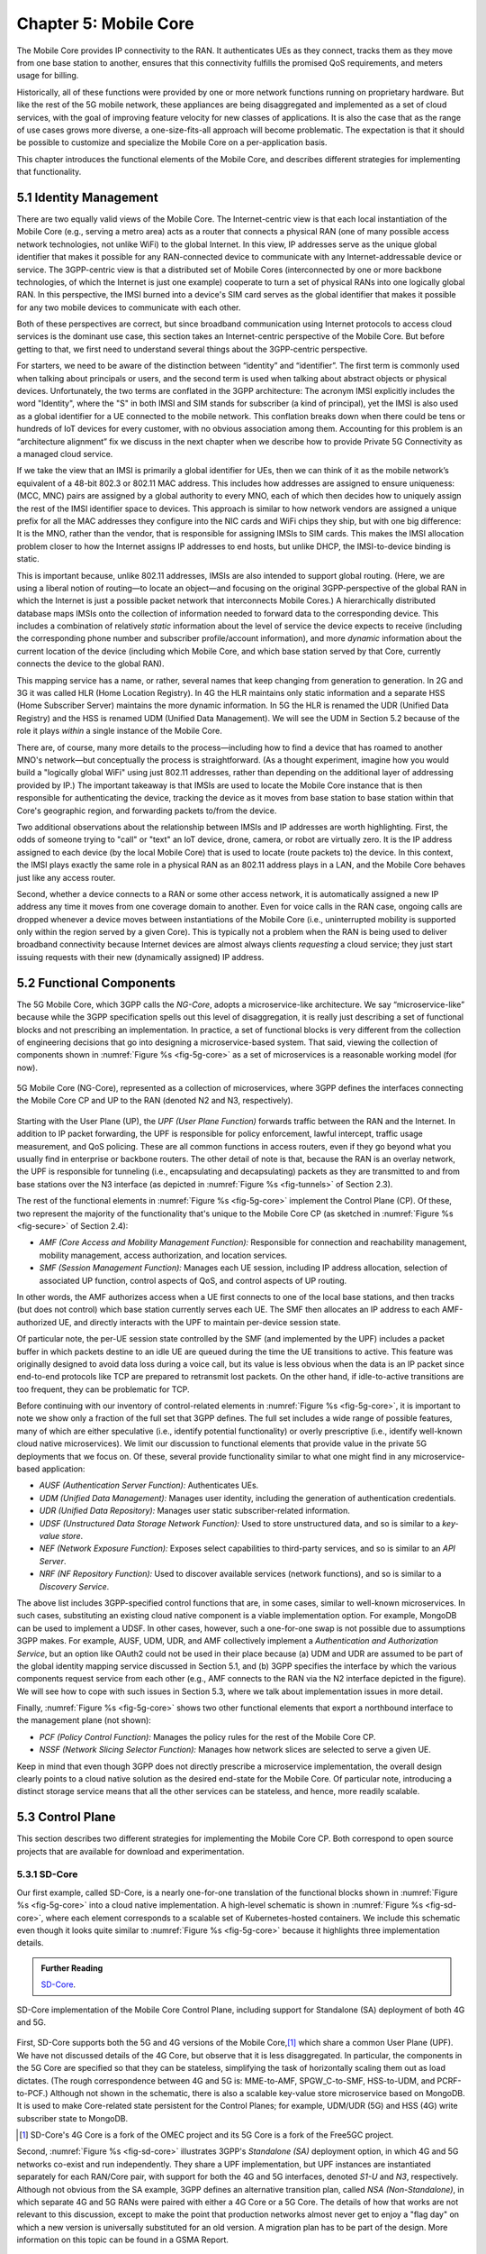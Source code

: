 Chapter 5:  Mobile Core
============================

The Mobile Core provides IP connectivity to the RAN. It authenticates
UEs as they connect, tracks them as they move from one base station to
another, ensures that this connectivity fulfills the promised QoS
requirements, and meters usage for billing.

Historically, all of these functions were provided by one or more
network functions running on proprietary hardware. But like the rest of the 5G mobile
network, these appliances are being disaggregated and implemented as a
set of cloud services, with the goal of improving feature velocity for
new classes of applications. It is also the case that as the range of
use cases grows more diverse, a one-size-fits-all approach will become
problematic. The expectation is that it should be possible to
customize and specialize the Mobile Core on a per-application basis.

This chapter introduces the functional elements of the Mobile Core,
and describes different strategies for implementing that
functionality.

5.1  Identity Management
------------------------

There are two equally valid views of the Mobile Core. The
Internet-centric view is that each local instantiation of the Mobile
Core (e.g., serving a metro area) acts as a router that connects a
physical RAN (one of many possible access network technologies, not
unlike WiFi) to the global Internet. In this view, IP addresses serve
as the unique global identifier that makes it possible for any
RAN-connected device to communicate with any Internet-addressable
device or service. The 3GPP-centric view is that a distributed set of
Mobile Cores (interconnected by one or more backbone technologies, of
which the Internet is just one example) cooperate to turn a set of
physical RANs into one logically global RAN. In this perspective, the
IMSI burned into a device's SIM card serves as the global identifier that
makes it possible for any two mobile devices to communicate with each
other.

Both of these perspectives are correct, but since broadband
communication using Internet protocols to access cloud services is
the dominant use case, this section takes an Internet-centric
perspective of the Mobile Core. But before getting to that, we first
need to understand several things about the 3GPP-centric perspective.

For starters, we need to be aware of the distinction between
“identity” and “identifier”. The first term is commonly used when
talking about principals or users, and the second term is used when
talking about abstract objects or physical devices. Unfortunately, the
two terms are conflated in the 3GPP architecture: The acronym IMSI
explicitly includes the word "Identity", where the "S" in both IMSI
and SIM stands for subscriber (a kind of principal), yet the IMSI is
also used as a global identifier for a UE connected to the mobile
network. This conflation breaks down when there could be tens or
hundreds of IoT devices for every customer, with no obvious association
among them. Accounting for this problem is an “architecture alignment”
fix we discuss in the next chapter when we describe how to provide
Private 5G Connectivity as a managed cloud service.

If we take the view that an IMSI is primarily a global identifier for
UEs, then we can think of it as the mobile network’s equivalent of a
48-bit 802.3 or 802.11 MAC address. This includes how addresses are
assigned to ensure uniqueness: (MCC, MNC) pairs are assigned by a
global authority to every MNO, each of which then decides how to
uniquely assign the rest of the IMSI identifier space to devices. This
approach is similar to how network vendors are assigned a unique
prefix for all the MAC addresses they configure into the NIC cards and
WiFi chips they ship, but with one big difference: It is the MNO,
rather than the vendor, that is responsible for assigning IMSIs to SIM
cards. This makes the IMSI allocation problem closer to how the
Internet assigns IP addresses to end hosts, but unlike DHCP, the
IMSI-to-device binding is static.

This is important because, unlike 802.11 addresses, IMSIs are also
intended to support global routing. (Here, we are using a liberal
notion of routing—to locate an object—and focusing on the original
3GPP-perspective of the global RAN in which the Internet is just a
possible packet network that interconnects Mobile Cores.) A
hierarchically distributed database maps IMSIs onto the collection of
information needed to forward data to the corresponding device. This
includes a combination of relatively *static* information about the
level of service the device expects to receive (including the
corresponding phone number and subscriber profile/account
information), and more *dynamic* information about the current
location of the device (including which Mobile Core, and which base
station served by that Core, currently connects the device to the
global RAN).

This mapping service has a name, or rather, several names that keep
changing from generation to generation. In 2G and 3G it was called HLR
(Home Location Registry). In 4G the HLR maintains only static
information and a separate HSS (Home Subscriber Server) maintains the
more dynamic information. In 5G the HLR is renamed the UDR (Unified
Data Registry) and the HSS is renamed UDM (Unified Data
Management). We will see the UDM in Section 5.2 because of the role it
plays *within* a single instance of the Mobile Core.

There are, of course, many more details to the process—including how
to find a device that has roamed to another MNO's network—but
conceptually the process is straightforward. (As a thought experiment,
imagine how you would build a "logically global WiFi" using just
802.11 addresses, rather than depending on the additional layer of
addressing provided by IP.) The important takeaway is that IMSIs are
used to locate the Mobile Core instance that is then responsible for
authenticating the device, tracking the device as it moves from base
station to base station within that Core's geographic region, and
forwarding packets to/from the device.

Two additional observations about the relationship between IMSIs and IP
addresses are worth highlighting. First, the odds of someone trying to
"call" or "text" an IoT device, drone, camera, or robot are virtually
zero. It is the IP address assigned to each device (by the local
Mobile Core) that is used to locate (route packets to) the device. In
this context, the IMSI plays exactly the same role in a physical RAN
as an 802.11 address plays in a LAN, and the Mobile Core behaves just
like any access router.

Second, whether a device connects to a RAN or some other access
network, it is automatically assigned a new IP address any time it
moves from one coverage domain to another. Even for voice calls in the
RAN case, ongoing calls are dropped whenever a device moves between
instantiations of the Mobile Core (i.e., uninterrupted mobility is
supported only within the region served by a given Core). This is
typically not a problem when the RAN is being used to deliver
broadband connectivity because Internet devices are almost always
clients *requesting* a cloud service; they just start issuing requests
with their new (dynamically assigned) IP address.


5.2 Functional Components
-------------------------

The 5G Mobile Core, which 3GPP calls the *NG-Core*, adopts a
microservice-like architecture. We say “microservice-like” because
while the 3GPP specification spells out this level of disaggregation,
it is really just describing a set of functional blocks and not
prescribing an implementation. In practice, a set of functional blocks
is very different from the collection of engineering decisions that go
into designing a microservice-based system. That said, viewing the
collection of components shown in :numref:`Figure %s <fig-5g-core>` as
a set of microservices is a reasonable working model (for now).

.. _fig-5g-core:
.. figure:: figures/Slide22.png 
    :width: 700px 
    :align: center 
	    
    5G Mobile Core (NG-Core), represented as a collection of
    microservices, where 3GPP defines the interfaces connecting the
    Mobile Core CP and UP to the RAN (denoted N2 and N3, respectively).

Starting with the User Plane (UP), the *UPF (User Plane Function)*
forwards traffic between the RAN and the Internet. In addition to IP
packet forwarding, the UPF is responsible for policy enforcement,
lawful intercept, traffic usage measurement, and QoS policing. These
are all common functions in access routers, even if they go beyond
what you usually find in enterprise or backbone routers. The other
detail of note is that, because the RAN is an overlay network, the UPF
is responsible for tunneling (i.e., encapsulating and decapsulating)
packets as they are transmitted to and from base stations over the N3
interface (as depicted in :numref:`Figure
%s <fig-tunnels>` of Section 2.3).

The rest of the functional elements in :numref:`Figure %s
<fig-5g-core>` implement the Control Plane (CP). Of these, two
represent the majority of the functionality that's unique to the
Mobile Core CP (as sketched in :numref:`Figure %s <fig-secure>` of
Section 2.4):

*  *AMF (Core Access and Mobility Management Function):* Responsible for
   connection and reachability management, mobility management, access
   authorization, and location services.
   
*  *SMF (Session Management Function):* Manages each UE session,
   including IP address allocation, selection of associated UP
   function, control aspects of QoS, and control aspects of UP
   routing.

In other words, the AMF authorizes access when a UE first connects to
one of the local base stations, and then tracks (but does not control)
which base station currently serves each UE. The SMF then allocates an
IP address to each AMF-authorized UE, and directly interacts with the
UPF to maintain per-device session state.

Of particular note, the per-UE session state controlled by the SMF
(and implemented by the UPF) includes a packet buffer in which packets
destine to an idle UE are queued during the time the UE transitions to
active. This feature was originally designed to avoid data loss during
a voice call, but its value is less obvious when the data is an IP
packet since end-to-end protocols like TCP are prepared to retransmit
lost packets. On the other hand, if idle-to-active transitions are too
frequent, they can be problematic for TCP.

Before continuing with our inventory of control-related elements in
:numref:`Figure %s <fig-5g-core>`, it is important to note we show
only a fraction of the full set that 3GPP defines. The full set
includes a wide range of possible features, many of which are either
speculative (i.e., identify potential functionality) or overly
prescriptive (i.e., identify well-known cloud native microservices).
We limit our discussion to functional elements that provide value in
the private 5G deployments that we focus on. Of these, several provide
functionality similar to what one might find in any microservice-based
application:

-  *AUSF (Authentication Server Function):* Authenticates UEs.

-  *UDM (Unified Data Management):* Manages user identity, including 
   the generation of authentication credentials.

-  *UDR (Unified Data Repository):* Manages user static
   subscriber-related information.

-  *UDSF (Unstructured Data Storage Network Function):* Used to store
   unstructured data, and so is similar to a *key-value store*.

-  *NEF (Network Exposure Function):* Exposes select capabilities to
   third-party services, and so is similar to an *API Server*.

- *NRF (NF Repository Function):* Used to discover available services
  (network functions), and so is similar to a *Discovery Service*.

The above list includes 3GPP-specified control functions that are, in
some cases, similar to well-known microservices.  In
such cases, substituting an existing cloud native component is a
viable implementation option. For example, MongoDB can be used to
implement a UDSF. In other cases, however, such a one-for-one swap is
not possible due to assumptions 3GPP makes. For example, AUSF, UDM,
UDR, and AMF collectively implement a *Authentication and
Authorization Service*, but an option like OAuth2 could not be used in
their place because (a) UDM and UDR are assumed to be part of the
global identity mapping service discussed in Section 5.1, and (b) 3GPP
specifies the interface by which the various components request
service from each other (e.g., AMF connects to the RAN via the N2 interface
depicted in the figure). We will see how to cope with such
issues in Section 5.3, where we talk about implementation issues in
more detail.

Finally, :numref:`Figure %s <fig-5g-core>` shows two other functional
elements that export a northbound interface to the management plane
(not shown):

-  *PCF (Policy Control Function):* Manages the policy rules for the
   rest of the Mobile Core CP.

-  *NSSF (Network Slicing Selector Function):* Manages how network
   slices are selected to serve a given UE.

Keep in mind that even though 3GPP does not directly prescribe a
microservice implementation, the overall design clearly points to a
cloud native solution as the desired end-state for the Mobile Core.
Of particular note, introducing a distinct storage service means that
all the other services can be stateless, and hence, more readily
scalable.

5.3 Control Plane
----------------------

This section describes two different strategies for implementing the
Mobile Core CP. Both correspond to open source projects that are
available for download and experimentation.

5.3.1 SD-Core
~~~~~~~~~~~~~

Our first example, called SD-Core, is a nearly one-for-one translation
of the functional blocks shown in :numref:`Figure %s <fig-5g-core>`
into a cloud native implementation. A high-level schematic is shown in
:numref:`Figure %s <fig-sd-core>`, where each element corresponds to a
scalable set of Kubernetes-hosted containers. We include this
schematic even though it looks quite similar to :numref:`Figure %s
<fig-5g-core>` because it highlights three implementation details.

.. _reading_sd-core:
.. admonition:: Further Reading

    `SD-Core <https://opennetworking.org/sd-core/>`__.

.. _fig-sd-core:
.. figure:: figures/Slide25.png 
    :width: 600px
    :align: center
	    
    SD-Core implementation of the Mobile Core Control Plane, including
    support for Standalone (SA) deployment of both 4G and 5G.

First, SD-Core supports both the 5G and 4G versions of the Mobile
Core,\ [#]_ which share a common User Plane (UPF). We have not
discussed details of the 4G Core, but observe that it
is less disaggregated.  In particular, the components in the 5G
Core are specified so that they can be stateless, simplifying the task
of horizontally scaling them out as load dictates. (The rough
correspondence between 4G and 5G is: MME-to-AMF, SPGW_C-to-SMF,
HSS-to-UDM, and PCRF-to-PCF.) Although not shown in the schematic,
there is also a scalable key-value store microservice based on
MongoDB.  It is used to make Core-related state persistent for the
Control Planes; for example, UDM/UDR (5G) and HSS (4G) write
subscriber state to MongoDB.

.. [#] SD-Core's 4G Core is a fork of the OMEC project and its 5G Core
       is a fork of the Free5GC project.

.. Maybe should say more about SD-Core's origin story.

Second, :numref:`Figure %s <fig-sd-core>` illustrates 3GPP's
*Standalone (SA)* deployment option, in which 4G and 5G networks
co-exist and run independently. They share a UPF implementation, but
UPF instances are instantiated separately for each RAN/Core pair, with
support for both the 4G and 5G interfaces, denoted *S1-U* and *N3*,
respectively.  Although not obvious from the SA example, 3GPP defines
an alternative transition plan, called *NSA (Non-Standalone)*, in
which separate 4G and 5G RANs were paired with either a 4G Core or a
5G Core. The details of how that works are not relevant to this
discussion, except to make the point that production networks almost
never get to enjoy a "flag day" on which a new version is universally
substituted for an old version. A migration plan has to be part of the
design. More information on this topic can be found in a GSMA Report.

.. _reading_migration:
.. admonition:: Further Reading

    `Road to 5G: Introduction and Migration
    <https://www.gsma.com/futurenetworks/wp-content/uploads/2018/04/Road-to-5G-Introduction-and-Migration_FINAL.pdf>`__.
    GSMA Report, April 2018.

Third, :numref:`Figure %s <fig-sd-core>` shows many of the
3GPP-defined inter-component interfaces. These include an over-the-air
interface between base stations and UEs (*NR Uu*), control interfaces
between the Core and both UEs and base stations (*N1* and *N2*,
respectively), a user plane interface between the Core and base
stations (*N3*), and a data plane interface between the Core and the
backbone network (*N6*).

The schematic also shows interfaces between the individual
microservices that make up the Core's Control Plane; for example,
*Nudm* is the interface to the UDM microservice. These latter interfaces
are RESTful, meaning clients access each microservice by issuing GET,
PUT, POST, PATCH, and DELETE operations over HTTP, where a
service-specific schema defines the available resources that can be
accessed. (The 4G counterparts, such as *S1-U* and *S1-MME* are not
RESTful, but rather, conventional over-the-wire protocols.) Note that
some of these interfaces are necessary for interoperability (e.g.,
*N1* and *N Uu* make it possible to connect your phone to any MNO's
network), but others could be seen as internal implementation
details. We'll see how Magma takes advantage of this distinction in
the next section.

5.3.2 Magma
~~~~~~~~~~~

Magma is an open source Mobile Core implementation that takes a
different and slightly non-standard approach. Magma is similar to
SD-Core in that it is implemented as a set of microservices, but it
differs in that it is designed to be particularly suitable for remote
and rural environments with poor backhaul connectivity. This
emphasis, in turn, leads Magma to (1) adopt an SDN-inspired approach
to how it separates functionality into centralized and distributed
components, and (2) factor the distributed functionality into
microservices without strict adherence to all the standard 3GPP interface
specifications. This refactoring is also a consequence of Magma being
designed to unify 4G, 5G, and WiFi under a single architecture.

One of the first things to note about Magma is that it takes a
different view of "backhaul" from the approaches we have seen to
date. Whereas the backhaul networks shown previously connect the
eNBs/gNBs and radio towers back to the mobile core (:numref:`Figure %s
<fig-cellular>`), Magma actually puts much of the mobile core
functionality right next to the radio as seen in :numref:`Figure %s
<fig-magma-peru>`.  It is able to do this because of the way it splits
the core into centralized and distributed parts. So Magma views
"backhaul" as the link that connects a remote deployment to the rest
of the Internet (including the central components), contrasting with
conventional 3GPP usage. As explored further below, this can overcome
many of the challenges that unreliable backhaul links introduce in
conventional approaches.

.. _fig-magma-arch:
.. figure:: figures/sdn/Slide11.png 
    :width: 600px
    :align: center

    Overall architecture of the Magma Mobile Core, including
    support for 4G and 5G, and Wi-Fi. There is one central
    Orchestrator and typically many Access Gateways (AGWs).

:numref:`Figure %s <fig-magma-arch>` shows the overall Magma
architecture. The central part of Magma is the single box in the
figure marked *Central Control & Management (Orchestrator)*. This is
roughly analogous to the central controller found in typical SDN
systems, and provides a northbound API by which an operator or other
software systems (such as a traditional OSS/BSS) can interact with the
Magma core. The orchestrator communicates over backhaul links with
Access Gateways (AGWs), which are the distributed components of
Magma. A single AGW typically handles a small number of eNBs/gNBs. As
an example, see :numref:`Figure %s <fig-magma-peru>` which includes a
single eNB and AGW located on a radio tower. In this example, a
point-to-point wireless link is used for backhaul.

The AGW is designed to have a small footprint, so that small
deployments do not require a datacenter's worth of equipment. Each AGW
also contains both data plane and control plane elements. This is a
little different from the classic approach to SDN systems in which
only the data plane is distributed. Magma can be described as a
hierarchical SDN approach, as the control plane itself is divided into
a centralized part (running in the Orchestrator) and a distributed
part (running in the AGW). :numref:`Figure %s <fig-magma-arch>` shows
the distributed control plane components and data plane in detail. We
postpone a general discussion of orchestration until Chapter 6.

.. _fig-magma-peru:
.. figure:: figures/peru_deploy_labelled.jpg
    :width: 300px
    :align: center

    A sample Magma deployment in rural Peru, showing (a)
    point-to-point wireless backhaul, (b) LTE radio and antenna, (c)
    ruggedized embedded PC serving as AGW, and (d) solar power and
    battery backup for site. 
 
Magma differs from the standard 3GPP approach in that it terminates
3GPP protocols logically close to the edge, which in this context
corresponds to two interface points: (1) the radio interface
connecting Magma to an eNB or gNB (implemented by set of modules on
the left side of the AGW in the figure) or the federation interface
connecting Magma to another mobile network (implemented by the
*Federation Gateway* module in the figure). Everything "between" those
two external interfaces is free to deviate from the 3GPP specification,
which has a broad impact as discussed below.

One consequence of this approach is that Magma can interoperate with
other implementations *only* at the edges. Thus, it is possible to
connect a Magma mobile core to any standards-compliant 4G or 5G base
station and expect it to work, and similarly, it is possible to
federate a Magma core with an existing MNO’s 4G or 5G network.
However, since Magma does not implement all the 3GPP interfaces that
are internal to a mobile packet core, it is not possible to
arbitrarily mix and match components within the core. Whereas (in
principle) a traditional 3GPP implementation would permit an AMF from
one vendor to interoperate with the SMF of another vendor, it is not
possible to connect parts of a mobile core from another vendor (or
another open source project) with parts of Magma, aside from via the
two interfaces just described.

Being free to deviate from the 3GPP spec means Magma can take a
unifying approach across multiple wireless technologies, including 4G,
5G and WiFi. There is a set of functions that the core must implement
for any radio technology (e.g., finding the appropriate policy for a
given subscriber by querying a database); Magma provides them in an
access-technology-independent way. These functions form the heart of
an Access Gateway (AGW), as illustrated on the right side of
:numref:`Figure %s <fig-magma-arch>`. On the other hand, control
protocols that are specific to a given radio technology are terminated
in technology-specific modules close to the radio. For example, *SCTP*
shown on the left side of the figure is the RAN tunneling protocol
introduced in Section 2.3. These technology-specific modules then
communicate with the generic functions (e.g., subscriber management,
access control and management) on the right using gRPC messages that
are technology-agnostic.

Magma's design is particularly well suited for environments where
backhaul links are unreliable, for example, when a satellite is used.
This is because the 3GPP protocols that traditionally have to traverse
the backhaul from core to eNB/gNB are quite sensitive to loss and
latency. Loss or latency can cause connections to be dropped, which in
turn forces UEs to repeat the process of attaching to the core. In
practice, not all UEs handle this elegantly, sometimes ending up in a
"stuck" state.

Magma addresses the challenge of unreliable backhaul in several ways.
First, Magma frequently avoids sending messages over the backhaul
entirely by running more functionality in the AGW, which is located
close to the radio as seen above. Functions that would be centralized
in a conventional 3GPP implementation are distributed out to the access
gateways in Magma. Thus, for example, the operations required to
authenticate and attach a UE to the core can typically be completed
using information cached locally in the AGW, without any traffic
crossing the backhaul. Secondly, when Magma does need to pass
information over a backhaul link (e.g., to obtain configuration state
from the orchestrator), it does so using gRPC, which is designed to
operate reliably in the face of unreliable or high-latency links.

Note that while Magma has distributed much of the control plane out to
the AGWs, it still supports centralized management via the Orchestrator.
For example, adding a new subscriber to the network is done centrally,
and the relevant AGW then obtains the necessary state to authenticate
that subscriber when their UE tries to attach to the network.

Finally, Magma adopts a *desired state* model for managing runtime and
configuration state. By this we mean that it communicates a state
change (e.g., the addition of a new session in the user plane) by
specifying the desired end state via an API call. This is in contrast
with the *incremental update* model that is common in the 3GPP
specification.  When the desired end state is communicated, the
loss of a message or failure of a component has less serious
consequences. This makes reasoning about changes across elements
of the system more robust in the case of partial failures, which are
common in challenged environments like the ones Magma is designed to
serve.

Consider an example where we are establishing user plane state for a set
of active sessions. Initially, there are two active sessions, X
and Y. Then a third UE becomes active and a session Z needs to be
established. In the incremental update model, the control plane would
instruct the user plane to "add session Z". The desired state model,
by contrast, communicates the entire new state: "the set of sessions
is now X, Y, Z". The incremental model is brittle in the face of
failures. If a message is lost, or a component is temporarily unable
to receive updates, the receiver falls out of sync with the sender. So
it is possible that the control plane believes that sessions X, Y and
Z have been established, while the user plane has state for only X
and Y. By sending the entire desired end state, Magma ensures that the
receiver comes back into sync with the sender once it is able to
receive messages again.

As described, this approach might appear inefficient because it
implies sending complete state information rather than incremental
updates. However, at the scale of an AGW, which handles on the order
of hundreds to a few thousands of subscribers, it is possible to encode the
state efficiently enough to overcome this drawback. With the benefit
of experience, mechanisms have been added to Magma to avoid overloading the
orchestrator, which has state related to all subscribers in the
network.

.. This is a hand wave because the only documentation I can find for
   this is either out of date or in the code itself.


The desired state approach is hardly novel but differs from typical
3GPP systems.  It allows Magma to tolerate occasional communication
failures or component outages due to software restarts, hardware
failures, and so on. Limiting the scope of 3GPP protocols to the very
edge of the network is what enables Magma to rethink the state
synchronization model. The team that worked on Magma describes their
approach in more detail in an NSDI paper.

.. _reading_magma:
.. admonition:: Further Reading
                
    S. Hasan, *et al.* `Building Flexible, Low-Cost Wireless Access
    Networks With Magma <https://arxiv.org/abs/2209.10001>`__. 
    NSDI, April 2023.

Finally, while we have focused on its Control Plane, Magma also
includes a User Plane component. The implementation is fairly simple,
and is based on Open vSwitch (OVS). Having a programmable user plane
is important, as it needs to support a range of access technologies, and
at the same time, OVS meets the performance needs of AGWs. However,
this choice of user plane is not fundamental to Magma, and other
implementations have been considered. We take a closer look at the
User Plane in the next section.

5.4 User Plane
--------------------

The User Plane of the Mobile Core—corresponding to the UPF component
in :numref:`Figure %s <fig-5g-core>`\—connects the RAN to the
Internet. Much like the data plane for any router, the UPF forwards IP
packets, but because UEs often sleep to save power and may be in the
process of being handed off from one base station to another, it
sometimes has to buffer packets for an indeterminate amount of
time. Also like other routers, a straightforward way to understand the
UPF is to think of it as implementing a collection of Match/Action
rules, where the UPF first classifies each packet against a set of
matching rules, and then executes the associated action.

Using 3GPP terminology, packet classification is defined by a set of
*Packet Detection Rules (PDRs)*, where a given PDR might simply match
the device's IP address, but may also take the domain name of the far
end-point into consideration. Each attached UE has at least two PDRs,
one for uplink traffic and one for downlink traffic, plus possibly
additional PDRs to support multiple traffic classes (e.g., for
different QoS levels, pricing plans, and so on.). The Control Plane
installs, changes, and removes PDRs as UEs attach, move, and detach.

Each PDR then identifies one or more actions to execute, which in 3GPP
terminology are also called "rules", of which there are four types:

* **Forwarding Action Rules (FARs):** Instructs the UPF to forward
  downlink packets to a particular base station and uplink traffic to
  a next-hop router. Each FAR specifies a set of parameters needed to
  forward the packet (e.g., how to tunnel downlink packets to the
  appropriate base station), plus one of the following processing
  flags: a `forward` flag indicates the packet should be forwarded up
  to the Internet; a `tunnel` flag indicates the packet should be
  tunneled down to a base station; a `buffer` flag indicates the
  packet should be buffered until the UE becomes active; and a
  `notify` flag indicates that the CP should be notified to awaken an
  idle UE. FARs are installed and removed when a device attaches or
  detaches, respectively, and the downlink FAR changes the processing
  flag when the device moves, goes idle, or awakes.

* **Buffering Action Rules (BARs):** Instructs the UPF to buffer
  downlink traffic for idle UEs, while also sending a `Downlink Data
  Notification` to the Control Plane. This notification, in turn,
  causes the CP to instruct the base station to awaken the UE. Once
  the UE becomes active, the UPF releases the buffered traffic and
  resumes normal forwarding. The buffering and notification functions
  are activated by modifying a FAR to include `buffer` and `notify`
  flags, as just described. An additional set of parameters are used
  to configure the buffer, for example setting its maximum size
  (number of bytes) and duration (amount of time). Optionally, the CP
  can itself buffer packets by installing a PDR that directs the UPF to
  forward data packets to control plane.

* **Usage Reporting Rules (URRs):** Instructs the UPF to periodically
  send usage reports for each UE to the CP. These reports include
  counts of the packets sent/received for uplink/downlink traffic for
  each UE and traffic class.  These reports are used to both limit and
  bill subscribers. The CP installs and removes URRs when the device
  attaches and detaches, respectively, and each URR specifies whether
  usage reports should be sent periodically or when a quota is
  exceeded. A UE typically has two URRs (for uplink/downlink usage),
  but if a subscriber's plan includes special treatment for certain
  types of traffic, an additional URR is created for each such traffic
  class.

* **Quality Enforcement Rules (QERs):** Instructs the UPF to guarantee
  a minimum amount of bandwidth and to enforce a bandwidth cap. These
  parameters are specified on a per-UE / per-direction / per-class
  basis.  The CP installs and removes QERs when a device attaches and
  detaches, respectively, and modifies them according to
  operator-defined events, such as when the network becomes more or
  less congested, the UE exceeds a quota, or the network policy
  changes (e.g., the user signs up for a new pricing plan).  The UPF
  then performs traffic policing to enforce the bandwidth cap, along
  with packet scheduling to ensure a minimum bandwidth in conjunction
  with admission control in the control plane.

The rest of this section describes two complementary strategies for
implementing a UPF, one server-based and one switch-based.

5.4.1 Microservice Implementation
~~~~~~~~~~~~~~~~~~~~~~~~~~~~~~~~~~~~

A seemingly straightforward approach to supporting the set of
Match/Action rules just described is to implement the UPF in software
on a commodity server. Like any software-based router, the process
would read a packet from an input port, classify the packet by
matching it against a table of installed PDRs, execute the associated
action(s), and then write the packet to an output port. Such a process
could then be packaged as a Docker container, with one or more
instances spun up on a Kubernetes cluster as workload dictates. This
is mostly consistent with a microservice-based approach, with one
important catch: the actions required to process each packet are
stateful.

What we mean by this is that the UPF has two pieces of state that
needs to be maintained on a per-UE / per-direction / per-class basis:
(1) a finite state machine that transitions between `forward`,
`tunnel`, `buffer`, and `notify`; and (2) a corresponding packet
buffer when in the `buffer` state. This means that as the UPF scales
up to handle more and more traffic—by adding a second, third, and
fourth instance—packets still need to be directed to the original
instance that knows the state for that particular flow. This breaks a
fundamental assumption of a truly horizontally scalable service, in
which traffic can be randomly directed to any instance in a way that
balances the load. It also forces you to do packet classification
before selecting which instance is the right one, which can
potentially become a performance bottleneck, although it is possible
to offload the classification stage to a SmartNIC.

.. Could talk about other ways to accomplish that -- e.g., assigning
   IP addresses to instances in a way that causes the upstream router
   to forward to the correct instance -- but I'm not sure how much
   space to give this topic.

5.4.2 P4 Implementation
~~~~~~~~~~~~~~~~~~~~~~~~~~~~

.. The following approach is based on an implementation in Aether,
   available as part of SD-Core, but it is more prototype than
   production, so I've framed the details as "a possible approach"
   rather than claim "SD-Core does X".  Perhaps we should revisit.

Since the UPF is fundamentally an IP packet forwarding engine, it can
also be implemented—at least in part—as a P4 program running on a
programmable switch. Robert MacDavid and colleagues describe how that
is done in SD-Core, which builds on the base packet forwarding
machinery described in our companion SDN book. For the purposes of
this section, the focus is on the four main challenges that are unique
to implementing the UPF in P4.

.. _reading_p4-upf:
.. admonition:: Further Reading

    R. MacDavid, *et al.* `A P4-based 5G User Plane Function
    <https://www.cs.princeton.edu/~jrex/papers/up4-sosr21.pdf>`__.
    Symposium on SDN Research, September 2021.

    `Software-Defined Networks: A Systems Approach
    <https://sdn.systemsapproach.org>`__.  November 2021.
    
First, P4-programmable forwarding pipelines include an explicit
"matching" mechanism built on *Ternary Content-Addressable Memory
(TCAM)*. This memory supports fast table lookups for patterns that
include wildcards, making it ideal for matching IP prefixes. In the
case of the UPF, however, the most common PDRs correspond to exact
matches of IP addresses (for downlink traffic to each UE) and GTP
tunnel identifiers (for uplink traffic from each UE). More complex
PDRs might include regular expressions for DNS names or require deep
packet inspection.

.. Should say something about how you need a general-purpose processor
   to do DNS-based (and other forms of) classification.

Because TCAM capacity is limited, and the number of unique PDRs that
need to be matched in both directions is potentially in the tens of
thousands, it's necessary to use the TCAM judiciously. One
implementation strategy is to set up two parallel PDR tables: one
using the relatively plentiful switch SRAM for common-case uplink
rules that exactly matches on tunnel identifiers (which can be treated
as table indices); and one using TCAM for common-case downlink rules
that match the IP destination address.

.. Get this acronym into the discussion somewhere: GTP, includes a
   header field called the Tunnel Endpoint Identifier (TEID).

Second, when a packet arrives from the Internet destined for an idle
UE, the UPF buffers the packet and sends an alert to the 5G control
plane, asking that the UE be awakened. Today's P4-capable switches do
not have large buffers or the ability to hold packets indefinitely,
but a buffering microservice running on a server can be used to
address this limitation. The microservice indefinitely holds any
packets that it receives, and later releases them back to the switch
when instructed to do so. The following elaborates on how this would
work.

When the Mobile Core detects that a UE has gone idle (or is in the
middle of a handover), it installs a FAR with the `buffer` flag set,
causing the on-switch P4 program to redirect packets to the buffering
microservice. Packets are redirected without modifying their IP
headers by placing them in a tunnel, using the same tunneling protocol
that is used to send data to base stations.  This allows the switch to
treat the buffering microservice just like another base station.

When the first packet of a flow arrives at the buffering microservice,
it sends an alert to the CP, which then (1) wakes up the UE, (2)
modifies the corresponding FAR by unsetting the `buffer` flag and
setting the `tunnel` flag, and once the UE is active, (3) instructs
the buffering microservice to release all packets back to the
switch. Packets arriving at the switch from the buffering microservice
skip the portion of the UPF module they encountered before buffering,
giving the illusion they are being buffered in the middle of the
switch. That is, their processing resumes at the tunneling stage,
where they are encapsulated and routed to the appropriate base
station.

Third, QERs cannot be fully implemented in the switch because P4 does
not include support for programming the packet scheduler. However,
today's P4 hardware does include fixed-function schedulers with
configurable weights and priorities; these parameters are set using a
runtime interface unrelated to P4. A viable approach, similar to the
one MacDavid, Chen, and Rexford describe in their INFOCOM paper, is to
map each QoS class specified in a QER onto one of the available
queues, and assign a weight to that queue proportional to the fraction
of the available bandwidth the class is to receive. As long as each
class/queue is not over subscribed, individual UEs in the class will
receive approximately the bit rate they have been promised. As an
aside, since 3GPP under-specifies QoS guarantees (leaving the details
to the implementation), such an approach is 3GPP-compliant.

.. _reading_p4-qos:
.. admonition:: Further Reading

    R. MacDavid, X. Chen, J. Rexford. `Scalable Real-time Bandwidth
    Fairness in Switches <https://www.cs.princeton.edu/~jrex/papers/infocom23.pdf>`__.
    IEEE INFOCOM, May 2023.

Finally, while the above description implies the Mobile Core's CP
talks directly to the P4 program on the switch, the implementation is
not that straightforward. From the Core's perspective, the SMF is
responsible for sending/receiving control information to/from the UPF,
but the P4 program implementing the UPF is controlled through an
interface (known as P4Runtime or P4RT) that is auto-generated from the
P4 program being controlled. MacDavid's paper describes how this is
done in more detail (and presumes a deep understanding of the P4
toolchain), but it can be summarized as follows. It is necessary to
first write a "Model UPF" in P4, use that to program to generate the
UPF-specific P4RT interface, and then write translators that (1)
connect SMF to P4RT, and (2) connect P4RT to the underlying physical
switches and servers. A high-level schematic of this software stack is
shown in :numref:`Figure %s <fig-p4-upf>`.
	
.. _fig-p4-upf:
.. figure:: figures/Slide26.png 
    :width: 500px
    :align: center
	    
    A model P4-based implementation of the UPF is used to generate the
    interface that is then used by the SMF running in the Mobile Core
    control plane to control the physical implementation of the UPF
    running on a combination of hardware switches and servers.
    
Note that while this summary focuses on how the CP controls the UPF
(the downward part of the schematic shown in :numref:`Figure %s
<fig-p4-upf>`), the usage counters needed to generate URRs that flow
upward to the CP are easy to support because the counters implemented
in the switching hardware are identical to the counters in the Model
UPF. When the Mobile Core requests counter values from the Model UPF,
the backend translator polls the corresponding hardware switch
counters and relays the response.
